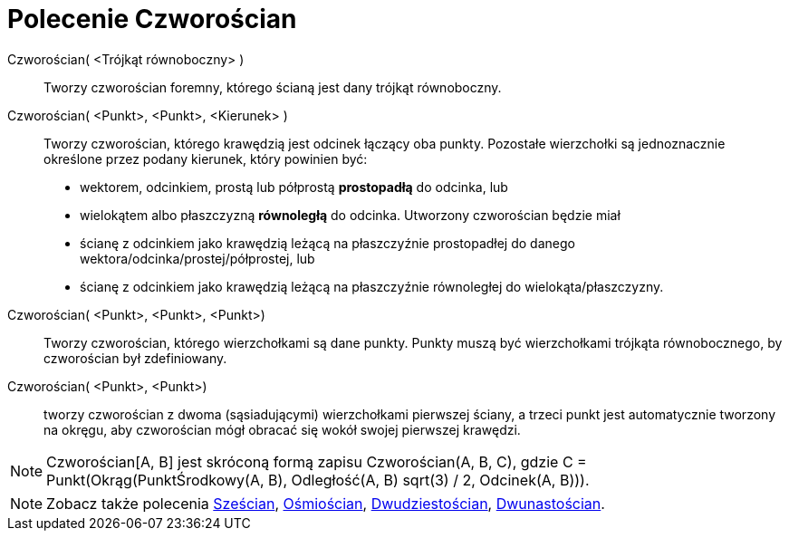 = Polecenie Czworościan
:page-en: commands/Tetrahedron
ifdef::env-github[:imagesdir: /en/modules/ROOT/assets/images]

Czworościan( <Trójkąt równoboczny> )::
  Tworzy czworościan foremny, którego ścianą jest dany trójkąt równoboczny.

Czworościan( <Punkt>, <Punkt>, <Kierunek> )::
  Tworzy czworościan, którego krawędzią jest odcinek łączący oba punkty.
   Pozostałe wierzchołki są jednoznacznie określone przez podany kierunek, który powinien być:
  * wektorem, odcinkiem, prostą lub półprostą *prostopadłą* do odcinka, lub
  * wielokątem albo płaszczyzną *równoległą* do odcinka.
  Utworzony czworościan będzie miał
  * ścianę z odcinkiem jako krawędzią leżącą na płaszczyźnie prostopadłej do danego wektora/odcinka/prostej/półprostej, lub
  * ścianę z odcinkiem jako krawędzią leżącą na płaszczyźnie równoległej do wielokąta/płaszczyzny.

Czworościan( <Punkt>, <Punkt>, <Punkt>)::
  Tworzy czworościan, którego wierzchołkami są dane punkty. Punkty muszą być wierzchołkami trójkąta równobocznego, by czworościan był zdefiniowany.

Czworościan( <Punkt>, <Punkt>)::
 tworzy czworościan z dwoma (sąsiadującymi) wierzchołkami pierwszej ściany, a trzeci punkt jest automatycznie tworzony na okręgu, aby czworościan mógł obracać się wokół swojej pierwszej krawędzi.

[NOTE]
====

Czworościan[A, B] jest skróconą formą zapisu Czworościan(A, B, C), gdzie C = Punkt(Okrąg(PunktŚrodkowy(A, B), Odległość(A, B) sqrt(3) /
2, Odcinek(A, B))).

====

[NOTE]
====

Zobacz także polecenia xref:/commands/Sześcian.adoc[Sześcian], xref:/commands/Ośmiościan.adoc[Ośmiościan],
xref:/commands/Dwudziestościan.adoc[Dwudziestościan], xref:/commands/Dwunastościan.adoc[Dwunastościan].

====
